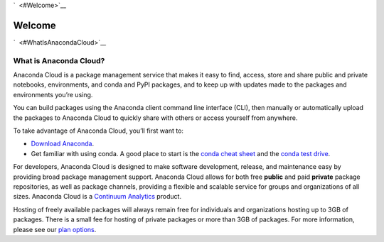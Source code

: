 `  <#Welcome>`__

Welcome
=======

`  <#WhatIsAnacondaCloud>`__

What is Anaconda Cloud?
~~~~~~~~~~~~~~~~~~~~~~~

Anaconda Cloud is a package management service that makes it easy to
find, access, store and share public and private notebooks,
environments, and conda and PyPI packages, and to keep up with updates
made to the packages and environments you’re using.

You can build packages using the Anaconda client command line interface
(CLI), then manually or automatically upload the packages to Anaconda
Cloud to quickly share with others or access yourself from anywhere.

To take advantage of Anaconda Cloud, you’ll first want to:

-  `Download Anaconda <https://www.continuum.io/downloads>`__.

-  Get familiar with using conda. A good place to start is the `conda
   cheat sheet <http://conda.pydata.org/docs/using/cheatsheet.html>`__
   and the `conda test
   drive <http://conda.pydata.org/docs/test-drive.html>`__.

For developers, Anaconda Cloud is designed to make software development,
release, and maintenance easy by providing broad package management
support. Anaconda Cloud allows for both free **public** and paid
**private** package repositories, as well as package channels, providing
a flexible and scalable service for groups and organizations of all
sizes. Anaconda Cloud is a `Continuum Analytics <http://continuum.io>`__
product.

Hosting of freely available packages will always remain free for
individuals and organizations hosting up to 3GB of packages. There is a
small fee for hosting of private packages or more than 3GB of packages.
For more information, please see our `plan
options <https://anaconda.org/about/pricing>`__.
